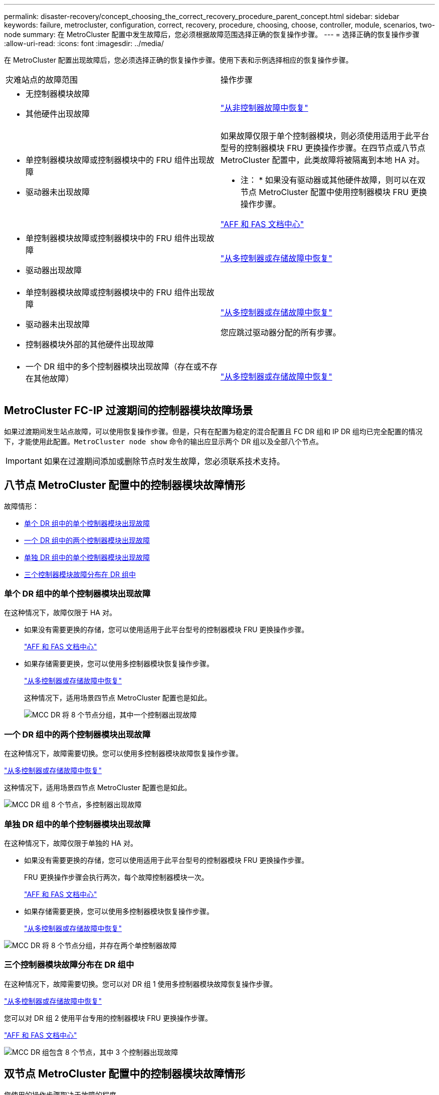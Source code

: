 ---
permalink: disaster-recovery/concept_choosing_the_correct_recovery_procedure_parent_concept.html 
sidebar: sidebar 
keywords: failure, metrocluster, configuration, correct, recovery, procedure, choosing, choose, controller, module, scenarios, two-node 
summary: 在 MetroCluster 配置中发生故障后，您必须根据故障范围选择正确的恢复操作步骤。 
---
= 选择正确的恢复操作步骤
:allow-uri-read: 
:icons: font
:imagesdir: ../media/


[role="lead"]
在 MetroCluster 配置出现故障后，您必须选择正确的恢复操作步骤。使用下表和示例选择相应的恢复操作步骤。

|===


| 灾难站点的故障范围 | 操作步骤 


 a| 
* 无控制器模块故障
* 其他硬件出现故障

 a| 
link:task_recover_from_a_non_controller_failure_mcc_dr.html["从非控制器故障中恢复"]



 a| 
* 单控制器模块故障或控制器模块中的 FRU 组件出现故障
* 驱动器未出现故障

 a| 
如果故障仅限于单个控制器模块，则必须使用适用于此平台型号的控制器模块 FRU 更换操作步骤。在四节点或八节点 MetroCluster 配置中，此类故障将被隔离到本地 HA 对。

* 注： * 如果没有驱动器或其他硬件故障，则可以在双节点 MetroCluster 配置中使用控制器模块 FRU 更换操作步骤。

https://docs.netapp.com/platstor/index.jsp["AFF 和 FAS 文档中心"]



 a| 
* 单控制器模块故障或控制器模块中的 FRU 组件出现故障
* 驱动器出现故障

 a| 
link:task_recover_from_a_multi_controller_and_or_storage_failure.html["从多控制器或存储故障中恢复"]



 a| 
* 单控制器模块故障或控制器模块中的 FRU 组件出现故障
* 驱动器未出现故障
* 控制器模块外部的其他硬件出现故障

 a| 
link:task_recover_from_a_multi_controller_and_or_storage_failure.html["从多控制器或存储故障中恢复"]

您应跳过驱动器分配的所有步骤。



 a| 
* 一个 DR 组中的多个控制器模块出现故障（存在或不存在其他故障）

 a| 
link:task_recover_from_a_multi_controller_and_or_storage_failure.html["从多控制器或存储故障中恢复"]

|===


== MetroCluster FC-IP 过渡期间的控制器模块故障场景

如果过渡期间发生站点故障，可以使用恢复操作步骤。但是，只有在配置为稳定的混合配置且 FC DR 组和 IP DR 组均已完全配置的情况下，才能使用此配置。`MetroCluster node show` 命令的输出应显示两个 DR 组以及全部八个节点。


IMPORTANT: 如果在过渡期间添加或删除节点时发生故障，您必须联系技术支持。



== 八节点 MetroCluster 配置中的控制器模块故障情形

故障情形：

* <<单个 DR 组中的单个控制器模块出现故障>>
* <<一个 DR 组中的两个控制器模块出现故障>>
* <<单独 DR 组中的单个控制器模块出现故障>>
* <<三个控制器模块故障分布在 DR 组中>>




=== 单个 DR 组中的单个控制器模块出现故障

在这种情况下，故障仅限于 HA 对。

* 如果没有需要更换的存储，您可以使用适用于此平台型号的控制器模块 FRU 更换操作步骤。
+
https://docs.netapp.com/platstor/index.jsp["AFF 和 FAS 文档中心"^]

* 如果存储需要更换，您可以使用多控制器模块恢复操作步骤。
+
link:task_recover_from_a_multi_controller_and_or_storage_failure.html["从多控制器或存储故障中恢复"]

+
这种情况下，适用场景四节点 MetroCluster 配置也是如此。

+
image::../media/mcc_dr_groups_8_node_with_a_single_controller_failure.gif[MCC DR 将 8 个节点分组，其中一个控制器出现故障]





=== 一个 DR 组中的两个控制器模块出现故障

在这种情况下，故障需要切换。您可以使用多控制器模块故障恢复操作步骤。

link:task_recover_from_a_multi_controller_and_or_storage_failure.html["从多控制器或存储故障中恢复"]

这种情况下，适用场景四节点 MetroCluster 配置也是如此。

image::../media/mcc_dr_groups_8_node_with_a_multi_controller_failure.gif[MCC DR 组 8 个节点，多控制器出现故障]



=== 单独 DR 组中的单个控制器模块出现故障

在这种情况下，故障仅限于单独的 HA 对。

* 如果没有需要更换的存储，您可以使用适用于此平台型号的控制器模块 FRU 更换操作步骤。
+
FRU 更换操作步骤会执行两次，每个故障控制器模块一次。

+
https://docs.netapp.com/platstor/index.jsp["AFF 和 FAS 文档中心"^]

* 如果存储需要更换，您可以使用多控制器模块恢复操作步骤。
+
link:task_recover_from_a_multi_controller_and_or_storage_failure.html["从多控制器或存储故障中恢复"]



image::../media/mcc_dr_groups_8_node_with_two_single_controller_failures.gif[MCC DR 将 8 个节点分组，并存在两个单控制器故障]



=== 三个控制器模块故障分布在 DR 组中

在这种情况下，故障需要切换。您可以对 DR 组 1 使用多控制器模块故障恢复操作步骤。

link:task_recover_from_a_multi_controller_and_or_storage_failure.html["从多控制器或存储故障中恢复"]

您可以对 DR 组 2 使用平台专用的控制器模块 FRU 更换操作步骤。

https://docs.netapp.com/platstor/index.jsp["AFF 和 FAS 文档中心"^]

image::../media/mcc_dr_groups_8_node_with_a_3_controller_failure.gif[MCC DR 组包含 8 个节点，其中 3 个控制器出现故障]



== 双节点 MetroCluster 配置中的控制器模块故障情形

您使用的操作步骤取决于故障的程度。

* 如果没有需要更换的存储，您可以使用适用于此平台型号的控制器模块 FRU 更换操作步骤。
+
https://docs.netapp.com/platstor/index.jsp["AFF 和 FAS 文档中心"^]

* 如果存储需要更换，您可以使用多控制器模块恢复操作步骤。
+
link:task_recover_from_a_multi_controller_and_or_storage_failure.html["从多控制器或存储故障中恢复"]



image::../media/mcc_dr_groups_2_node_with_a_single_controller_failure.gif[MCC DR 将 2 个节点与一个控制器发生故障分组在一起]
